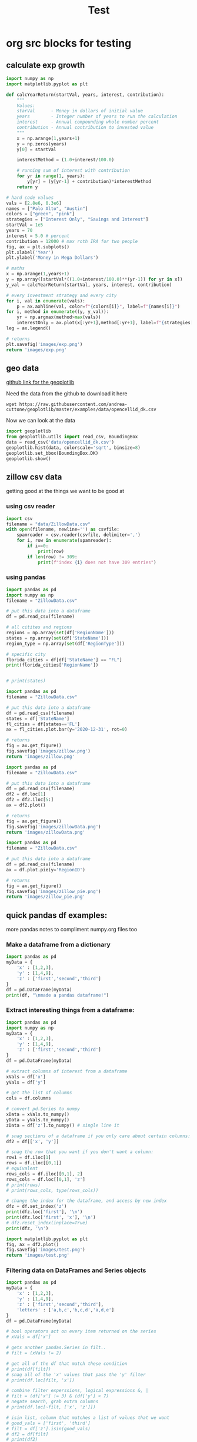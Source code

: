 #+TITLE: Test

* org src blocks for testing

** calculate exp growth

#+begin_src python :results file
import numpy as np
import matplotlib.pyplot as plt

def calcYearReturn(startVal, years, interest, contribution):
    """
    Values:
    starVal      - Money in dollars of initial value
    years        - Integer number of years to run the calculation
    interest     - Annual compounding whole number percent
    contribution - Annual contribution to invested value
    """
    x = np.arange(1,years+1)
    y = np.zeros(years)
    y[0] = startVal

    interestMethod = (1.0+interest/100.0)

    # running sum of interest with contribution
    for yr in range(1, years):
        y[yr] = (y[yr-1] + contribution)*interestMethod
    return y

# hard code values
vals = [2.8e6, 0.3e6]
names = ["Palo Alto", "Austin"]
colors = ["green", "pink"]
strategies = ["Interest Only", "Savings and Interest"]
startVal = 1e5
years = 70
interest = 5.0 # percent
contribution = 12000 # max roth IRA for two people
fig, ax = plt.subplots()
plt.xlabel('Year')
plt.ylabel('Money in Mega Dollars')

# maths
x = np.arange(1,years+1)
y = np.array([startVal*((1.0+interest/100.0)**(yr-1)) for yr in x])
y_val = calcYearReturn(startVal, years, interest, contribution)

# every investment strategy and every city
for i, val in enumerate(vals):
    p = ax.axhline(val, color=f"{colors[i]}", label=f"{names[i]}")
for i, method in enumerate((y, y_val)):
    yr = np.argmax(method>max(vals))
    interestOnly = ax.plot(x[:yr+1],method[:yr+1], label=f"{strategies[i]}")
leg = ax.legend()

# returns
plt.savefig('images/exp.png')
return 'images/exp.png'
#+end_src

#+RESULTS:
[[file:images/exp.png]]

** geo data

[[https://github.com/andrea-cuttone/geoplotlib/wiki/User-Guide][github link for the geoplotlib]]

Need the data from the github to download it here
#+begin_src shell
wget https://raw.githubusercontent.com/andrea-cuttone/geoplotlib/master/examples/data/opencellid_dk.csv
#+end_src

Now we can look at the data
#+begin_src python
import geoplotlib
from geoplotlib.utils import read_csv, BoundingBox
data = read_csv('data/opencellid_dk.csv')
geoplotlib.hist(data, colorscale='sqrt', binsize=8)
geoplotlib.set_bbox(BoundingBox.DK)
geoplotlib.show()
#+end_src

** zillow csv data

getting good at the things we want to be good at

*** using csv reader

#+begin_src python :results output :session zsv
import csv
filename = "data/ZillowData.csv"
with open(filename, newline='') as csvfile:
    spamreader = csv.reader(csvfile, delimiter=',')
    for i, row in enumerate(spamreader):
        if i==0:
            print(row)
        if len(row) != 309:
            print(f"index {i} does not have 309 entries")
#+end_src

#+RESULTS:
: ['RegionID', 'SizeRank', 'RegionName', 'RegionType', 'StateName', '1996-01-31', '1996-02-29', '1996-03-31', '1996-04-30', '1996-05-31', '1996-06-30', '1996-07-31', '1996-08-31', '1996-09-30', '1996-10-31', '1996-11-30', '1996-12-31', '1997-01-31', '1997-02-28', '1997-03-31', '1997-04-30', '1997-05-31', '1997-06-30', '1997-07-31', '1997-08-31', '1997-09-30', '1997-10-31', '1997-11-30', '1997-12-31', '1998-01-31', '1998-02-28', '1998-03-31', '1998-04-30', '1998-05-31', '1998-06-30', '1998-07-31', '1998-08-31', '1998-09-30', '1998-10-31', '1998-11-30', '1998-12-31', '1999-01-31', '1999-02-28', '1999-03-31', '1999-04-30', '1999-05-31', '1999-06-30', '1999-07-31', '1999-08-31', '1999-09-30', '1999-10-31', '1999-11-30', '1999-12-31', '2000-01-31', '2000-02-29', '2000-03-31', '2000-04-30', '2000-05-31', '2000-06-30', '2000-07-31', '2000-08-31', '2000-09-30', '2000-10-31', '2000-11-30', '2000-12-31', '2001-01-31', '2001-02-28', '2001-03-31', '2001-04-30', '2001-05-31', '2001-06-30', '2001-07-31', '2001-08-31', '2001-09-30', '2001-10-31', '2001-11-30', '2001-12-31', '2002-01-31', '2002-02-28', '2002-03-31', '2002-04-30', '2002-05-31', '2002-06-30', '2002-07-31', '2002-08-31', '2002-09-30', '2002-10-31', '2002-11-30', '2002-12-31', '2003-01-31', '2003-02-28', '2003-03-31', '2003-04-30', '2003-05-31', '2003-06-30', '2003-07-31', '2003-08-31', '2003-09-30', '2003-10-31', '2003-11-30', '2003-12-31', '2004-01-31', '2004-02-29', '2004-03-31', '2004-04-30', '2004-05-31', '2004-06-30', '2004-07-31', '2004-08-31', '2004-09-30', '2004-10-31', '2004-11-30', '2004-12-31', '2005-01-31', '2005-02-28', '2005-03-31', '2005-04-30', '2005-05-31', '2005-06-30', '2005-07-31', '2005-08-31', '2005-09-30', '2005-10-31', '2005-11-30', '2005-12-31', '2006-01-31', '2006-02-28', '2006-03-31', '2006-04-30', '2006-05-31', '2006-06-30', '2006-07-31', '2006-08-31', '2006-09-30', '2006-10-31', '2006-11-30', '2006-12-31', '2007-01-31', '2007-02-28', '2007-03-31', '2007-04-30', '2007-05-31', '2007-06-30', '2007-07-31', '2007-08-31', '2007-09-30', '2007-10-31', '2007-11-30', '2007-12-31', '2008-01-31', '2008-02-29', '2008-03-31', '2008-04-30', '2008-05-31', '2008-06-30', '2008-07-31', '2008-08-31', '2008-09-30', '2008-10-31', '2008-11-30', '2008-12-31', '2009-01-31', '2009-02-28', '2009-03-31', '2009-04-30', '2009-05-31', '2009-06-30', '2009-07-31', '2009-08-31', '2009-09-30', '2009-10-31', '2009-11-30', '2009-12-31', '2010-01-31', '2010-02-28', '2010-03-31', '2010-04-30', '2010-05-31', '2010-06-30', '2010-07-31', '2010-08-31', '2010-09-30', '2010-10-31', '2010-11-30', '2010-12-31', '2011-01-31', '2011-02-28', '2011-03-31', '2011-04-30', '2011-05-31', '2011-06-30', '2011-07-31', '2011-08-31', '2011-09-30', '2011-10-31', '2011-11-30', '2011-12-31', '2012-01-31', '2012-02-29', '2012-03-31', '2012-04-30', '2012-05-31', '2012-06-30', '2012-07-31', '2012-08-31', '2012-09-30', '2012-10-31', '2012-11-30', '2012-12-31', '2013-01-31', '2013-02-28', '2013-03-31', '2013-04-30', '2013-05-31', '2013-06-30', '2013-07-31', '2013-08-31', '2013-09-30', '2013-10-31', '2013-11-30', '2013-12-31', '2014-01-31', '2014-02-28', '2014-03-31', '2014-04-30', '2014-05-31', '2014-06-30', '2014-07-31', '2014-08-31', '2014-09-30', '2014-10-31', '2014-11-30', '2014-12-31', '2015-01-31', '2015-02-28', '2015-03-31', '2015-04-30', '2015-05-31', '2015-06-30', '2015-07-31', '2015-08-31', '2015-09-30', '2015-10-31', '2015-11-30', '2015-12-31', '2016-01-31', '2016-02-29', '2016-03-31', '2016-04-30', '2016-05-31', '2016-06-30', '2016-07-31', '2016-08-31', '2016-09-30', '2016-10-31', '2016-11-30', '2016-12-31', '2017-01-31', '2017-02-28', '2017-03-31', '2017-04-30', '2017-05-31', '2017-06-30', '2017-07-31', '2017-08-31', '2017-09-30', '2017-10-31', '2017-11-30', '2017-12-31', '2018-01-31', '2018-02-28', '2018-03-31', '2018-04-30', '2018-05-31', '2018-06-30', '2018-07-31', '2018-08-31', '2018-09-30', '2018-10-31', '2018-11-30', '2018-12-31', '2019-01-31', '2019-02-28', '2019-03-31', '2019-04-30', '2019-05-31', '2019-06-30', '2019-07-31', '2019-08-31', '2019-09-30', '2019-10-31', '2019-11-30', '2019-12-31', '2020-01-31', '2020-02-29', '2020-03-31', '2020-04-30', '2020-05-31', '2020-06-30', '2020-07-31', '2020-08-31', '2020-09-30', '2020-10-31', '2020-11-30', '2020-12-31', '2021-01-31', '2021-02-28', '2021-03-31', '2021-04-30']

*** using pandas

#+begin_src python :results output
import pandas as pd
import numpy as np
filename = "ZillowData.csv"

# put this data into a dataframe
df = pd.read_csv(filename)

# all citites and regions
regions = np.array(set(df['RegionName']))
states = np.array(set(df['StateName']))
region_type = np.array(set(df['RegionType']))

# specific city
florida_cities = df[df['StateName'] == "FL"]
print(florida_cities['RegionName'])


# print(states)
#+end_src

#+RESULTS:
#+begin_example
8                   Miami-Fort Lauderdale, FL
19                                  Tampa, FL
27                                Orlando, FL
40                           Jacksonville, FL
75          North Port-Sarasota-Bradenton, FL
84                             Fort Myers, FL
88                               Lakeland, FL
90                          Daytona Beach, FL
97                              Melbourne, FL
110                             Pensacola, FL
119                        Port St. Lucie, FL
140                           Tallahassee, FL
149                                 Ocala, FL
151                                Naples, FL
170                           Gainesville, FL
187    Crestview-Fort Walton Beach-Destin, FL
226                           Panama City, FL
251                           Punta Gorda, FL
289                     Homosassa Springs, FL
295                            Vero Beach, FL
382                               Sebring, FL
399                          The Villages, FL
463                               Palatka, FL
467                              Key West, FL
486                             Lake City, FL
692                            Okeechobee, FL
700                             Clewiston, FL
760                               Arcadia, FL
823                              Wauchula, FL
Name: RegionName, dtype: object
#+end_example

#+begin_src python :results file
import pandas as pd
filename = "ZillowData.csv"

# put this data into a dataframe
df = pd.read_csv(filename)
states = df['StateName']
fl_cities = df[states=='FL']
ax = fl_cities.plot.bar(y='2020-12-31', rot=0)

# returns
fig = ax.get_figure()
fig.savefig('images/zillow.png')
return 'images/zillow.png'
#+end_src

#+begin_src python :results file
import pandas as pd
filename = "ZillowData.csv"

# put this data into a dataframe
df = pd.read_csv(filename)
df2 = df.loc[1]
df2 = df2.iloc[5:]
ax = df2.plot()

# returns
fig = ax.get_figure()
fig.savefig('images/zillowData.png')
return 'images/zillowData.png'

#+end_src

#+RESULTS:
[[file:zillowData.png]]

#+begin_src python :results file
import pandas as pd
filename = "ZillowData.csv"

# put this data into a dataframe
df = pd.read_csv(filename)
ax = df.plot.pie(y='RegionID')

# returns
fig = ax.get_figure()
fig.savefig('images/zillow_pie.png')
return 'images/zillow_pie.png'
#+end_src

** quick pandas df examples:
more pandas notes to compliment numpy.org files too
*** Make a dataframe from a dictionary
#+begin_src python :results output
import pandas as pd
myData = {
    'x' : [1,2,3],
    'y' : [1,4,9],
    'z' : ['first','second','third']
}
df = pd.DataFrame(myData)
print(df, "\nmade a pandas dataframe!")
#+end_src

#+RESULTS:
:    x  y       z
: 0  1  1   first
: 1  2  4  second
: 2  3  9   third
: made a pandas dataframe!

*** Extract interesting things from a dataframe:

#+begin_src python :results output
import pandas as pd
import numpy as np
myData = {
    'x' : [1,2,3],
    'y' : [1,4,9],
    'z' : ['first','second','third']
}
df = pd.DataFrame(myData)

# extract columns of interest from a dataframe
xVals = df['x']
yVals = df['y']

# get the list of columns
cols = df.columns

# convert pd.Series to numpy
xData = xVals.to_numpy()
yData = yVals.to_numpy()
zData = df['z'].to_numpy() # single line it

# snag sections of a dataframe if you only care about certain columns:
df2 = df[['x', 'y']]

# snag the row that you want if you don't want a column:
row1 = df.iloc[1]
rows = df.iloc[[0,1]]
# equivalent
rows_cols = df.iloc[[0,1], 2]
rows_cols = df.loc[[0,1], 'z']
# print(rows)
# print(rows_cols, type(rows_cols))

# change the index for the dataframe, and access by new index
dfz = df.set_index('z')
print(dfz.loc['first'], '\n')
print(dfz.loc['first', 'x'], '\n')
# dfz.reset_index(inplace=True)
print(dfz, '\n')
#+end_src

#+RESULTS:
#+begin_example
x    1
y    1
Name: zfirst, dtype: int64

1

        x  y
z
zfirst  1  1
second  2  4
third   3  9

#+end_example

#+begin_src python :results file :session pd
import matplotlib.pyplot as plt
fig, ax = df2.plot()
fig.savefig('images/test.png')
return 'images/test.png'
#+end_src

#+RESULTS:
[[file:]]
*** Filtering data on DataFrames and Series objects

#+begin_src python :results output
import pandas as pd
myData = {
    'x' : [1,2,3],
    'y' : [1,4,9],
    'z' : ['first','second','third'],
    'letters' : ['a,b,c','b,c,d','a,d,e']
}
df = pd.DataFrame(myData)

# bool operators act on every item returned on the series
# xVals = df['x']

# gets another pandas.Series in filt..
# filt = (xVals != 2)

# get all of the df that match these condition
# print(df[filt])
# snag all of the 'x' values that pass the 'y' filter
# print(df.loc[filt, 'x'])

# combine filter experssions, logical expressions &, |
# filt = (df['x'] != 3) & (df['y'] < 7)
# negate search, grab extra columns
# print(df.loc[~filt, ['x', 'z']])

# isin list, column that matches a list of values that we want
# good_vals = ['first', 'third']
# filt = df['z'].isin(good_vals)
# df2 = df[filt]
# print(df2)

# item of df has string, and we want a substr component that matches, 'ir' is in both first and third but not second..
good_letters = df['letters'].str.contains('a')
print(df.loc[good_letters, ['x', 'y']])

#+end_src

#+RESULTS:
:    x  y
: 0  1  1
: 2  3  9
*** Changing data in your DataFrame

**** changing column names

#+begin_src python :results output
import pandas as pd
myData = {
    'x' : [1,2,3],
    'y' : [1,4,9],
    'z' : ['first','second','third'],
    'letters' : ['a,b,c','b,c,d','a,d,e']
}
df = pd.DataFrame(myData)

# changing column values
# print(df.columns)
# df.columns = ['a', 'b', 'c', 'alphabet']
# print(df.columns)

# str replace
df.columns = ['a poo', 'b', 'c', 'alphabet']
print(df.columns)
df.columns = df.columns.str.replace(" ", "_")
print(df.columns)

# rename replace
new_names = {
    'a_poo' : 'x_poo',
    'b' : 'y_poo',
    'c' : 'z_poo',
    'alphabet' : 'letter_poo'
}
df2 = df.rename(columns=new_names)
print(df2.columns) # new names
print(df.columns)  # use inplace=True to change

#+end_src

#+RESULTS:
: Index(['a poo', 'b', 'c', 'alphabet'], dtype='object')
: Index(['a_poo', 'b', 'c', 'alphabet'], dtype='object')
: Index(['x_poo', 'y_poo', 'z_poo', 'letter_poo'], dtype='object')
: Index(['a_poo', 'b', 'c', 'alphabet'], dtype='object')

**** changing values in rows of a df

#+begin_src python :results output
import pandas as pd
myData = {
    'x' : [1,2,3],
    'y' : [1,4,9],
    'z' : ['first','second','third'],
    'letters' : ['a,b,c','b,c,d','a,d,e']
}
df = pd.DataFrame(myData)



#+end_src

#+begin_src python :results output
import geopandas

#+end_src

*** Things you can put into a numpy array:


- apparently you can put whatever you want into an np array..

#+begin_src python :results output
import numpy as np

class poo():
    pass

ar = np.array(['hi', 1, float, poo])

print(ar, len(ar))

#+end_src

#+RESULTS:
: ['hi' 1 <class 'float'> <class '__main__.poo'>] 4
** sharing code blocks

#+name: savefig
#+begin_src python :var figname="plot.svg" width=5 height=5 :exports none
return f"""plt.savefig('{figname}', width={width}, height={height})
'{figname}'"""
#+end_src

#+header: :noweb strip-export
#+begin_src python :results value file :session :exports both
import matplotlib, numpy
import matplotlib.pyplot as plt
fig=plt.figure(figsize=(4,2))
x=numpy.linspace(-15,15)
plt.plot(numpy.sin(x)/x)
fig.tight_layout()
<<savefig(figname="plot.png", width=10, height=5)>>
#+end_src

#+RESULTS:
[[file:plot.png]]


#+NAME: poop
#+begin_src python :var x=1 :results output :exports none
def square(x):
    return x**2

for x in [1,2,3]:
    print(square(x))
#+end_src

#+RESULTS: poop
: 1
: 4
: 9
** calc and org-tables

#+NAME: t_coordinates
| x |  y |   z |       exp |     sin | taylor                  |
|---+----+-----+-----------+---------+-------------------------|
| 1 |  1 |   1 | 2.7182818 | 1.8e-02 | taylor(1, x = 1.1, 3)   |
| 2 |  4 |   8 | 7.3890561 | 3.5e-02 | taylor(4, x = 4.1, 3)   |
| 3 |  9 |  27 | 20.085537 | 5.2e-02 | taylor(9, x = 9.1, 3)   |
| 4 | 16 |  64 | 54.598150 | 7.0e-02 | taylor(16, x = 16.1, 3) |
| 5 | 25 | 125 | 148.41316 | 8.7e-02 | taylor(25, x = 25.1, 3) |
#+TBLFM: $4=exp($1)
#+TBLFM: $5=sin($1);Dp3%0.1e
#+TBLFM: $6=taylor($2, x=$2, 3)
